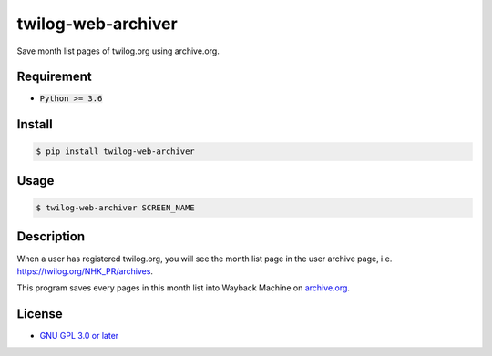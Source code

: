 twilog-web-archiver
===================

Save month list pages of twilog.org using archive.org.

Requirement
-----------

- :code:`Python >= 3.6`

Install
-------

.. code-block:: bash

    $ pip install twilog-web-archiver

Usage
-----

.. code-block:: bash

    $ twilog-web-archiver SCREEN_NAME

Description
-----------

When a user has registered twilog.org, you will see the month list page in the user archive page, i.e. `https://twilog.org/NHK_PR/archives <https://twilog.org/NHK_PR/archives>`_.

This program saves every pages in this month list into Wayback Machine on `archive.org <archive.org>`_.

License
-------

- `GNU GPL 3.0 or later <LICENSE>`_
